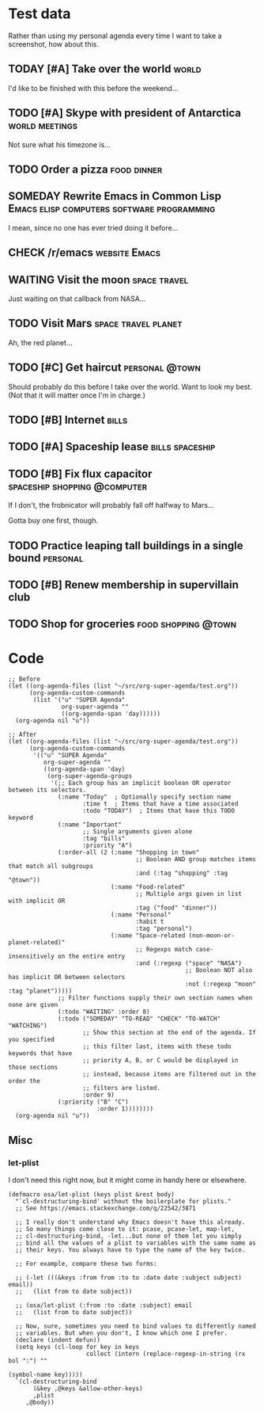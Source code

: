 * Test data

Rather than using my personal agenda every time I want to take a screenshot, how about this.

** TODAY [#A] Take over the world                                    :world:
DEADLINE: <2017-07-28 Fri -1m>

I'd like to be finished with this before the weekend...

** TODO [#A] Skype with president of Antarctica             :world:meetings:
SCHEDULED: <2017-07-27 Thu 21:00>

Not sure what his timezone is...

** TODO Order a pizza                                          :food:dinner:
SCHEDULED: <2017-07-27 Thu 18:00>

** SOMEDAY Rewrite Emacs in Common Lisp :Emacs:elisp:computers:software:programming:
DEADLINE: <2017-07-26 Wed>
:LOGBOOK:
-  State "SOMEDAY"    from "MAYBE"      [2017-07-24 Mon 18:59]
-  State "MAYBE"      from              [2017-07-24 Mon 18:58]
:END:

I mean, since no one has ever tried doing it before...

** CHECK /r/emacs                                            :website:Emacs:
DEADLINE: <2017-08-25 Fri -2m>
:LOGBOOK:
-  State "CHECK"      from              [2017-07-24 Mon 19:00]
:END:

** WAITING Visit the moon                                     :space:travel:
SCHEDULED: <2017-06-27 Tue>
:LOGBOOK:
-  State "WAITING"    from              [2017-07-24 Mon 19:01]
:END:

Just waiting on that callback from NASA...

** TODO Visit Mars                                            :space:travel:planet:
SCHEDULED: <2017-07-20 Thu>

Ah, the red planet...

** TODO [#C] Get haircut                                    :personal:@town:
SCHEDULED: <2017-07-26 Wed>

Should probably do this before I take over the world.  Want to look my best.  (Not that it will matter once I'm in charge.)

** TODO [#B] Internet                                                :bills:
DEADLINE: <2017-08-21 Mon -1m>

** TODO [#A] Spaceship lease                               :bills:spaceship:
DEADLINE: <2017-07-26 Wed +1m>

** TODO [#B] Fix flux capacitor               :spaceship:shopping:@computer:
SCHEDULED: <2017-07-22 Sat>

If I don't, the frobnicator will probably fall off halfway to Mars...

Gotta buy one first, though.

** TODO Practice leaping tall buildings in a single bound         :personal:
SCHEDULED: <2017-07-24 Mon +2d>
:PROPERTIES:
:STYLE:    habit
:END:

** TODO [#B] Renew membership in supervillain club
DEADLINE: <2017-07-24 Mon>

** TODO Shop for groceries                             :food:shopping:@town:
SCHEDULED: <2017-07-17 Mon>

* Code

#+BEGIN_SRC elisp
  ;; Before
  (let ((org-agenda-files (list "~/src/org-super-agenda/test.org"))
        (org-agenda-custom-commands
         (list '("u" "SUPER Agenda"
                 org-super-agenda ""
                 ((org-agenda-span 'day))))))
    (org-agenda nil "u"))

  ;; After
  (let ((org-agenda-files (list "~/src/org-super-agenda/test.org"))
        (org-agenda-custom-commands
         '(("u" "SUPER Agenda"
            org-super-agenda ""
            ((org-agenda-span 'day)
             (org-super-agenda-groups
              '(;; Each group has an implicit boolean OR operator between its selectors.
                (:name "Today"  ; Optionally specify section name
                       :time t  ; Items that have a time associated
                       :todo "TODAY")  ; Items that have this TODO keyword
                (:name "Important"
                       ;; Single arguments given alone
                       :tag "bills"
                       :priority "A")
                (:order-all (2 (:name "Shopping in town"
                                      ;; Boolean AND group matches items that match all subgroups
                                      :and (:tag "shopping" :tag "@town"))
                               (:name "Food-related"
                                      ;; Multiple args given in list with implicit OR
                                      :tag ("food" "dinner"))
                               (:name "Personal"
                                      :habit t
                                      :tag "personal")
                               (:name "Space-related (non-moon-or-planet-related)"
                                      ;; Regexps match case-insensitively on the entire entry
                                      :and (:regexp ("space" "NASA")
                                                    ;; Boolean NOT also has implicit OR between selectors
                                                    :not (:regexp "moon" :tag "planet")))))
                ;; Filter functions supply their own section names when none are given
                (:todo "WAITING" :order 8)
                (:todo ("SOMEDAY" "TO-READ" "CHECK" "TO-WATCH" "WATCHING")
                       ;; Show this section at the end of the agenda. If you specified
                       ;; this filter last, items with these todo keywords that have
                       ;; priority A, B, or C would be displayed in those sections
                       ;; instead, because items are filtered out in the order the
                       ;; filters are listed.
                       :order 9)
                (:priority ("B" "C")
                           :order 1))))))))
    (org-agenda nil "u"))
#+END_SRC

** Misc

*** let-plist

I don't need this right now, but it might come in handy here or elsewhere.

#+BEGIN_SRC elisp
  (defmacro osa/let-plist (keys plist &rest body)
    "`cl-destructuring-bind' without the boilerplate for plists."
    ;; See https://emacs.stackexchange.com/q/22542/3871

    ;; I really don't understand why Emacs doesn't have this already.
    ;; So many things come close to it: pcase, pcase-let, map-let,
    ;; cl-destructuring-bind, -let...but none of them let you simply
    ;; bind all the values of a plist to variables with the same name as
    ;; their keys. You always have to type the name of the key twice.

    ;; For example, compare these two forms:

    ;; (-let (((&keys :from from :to to :date date :subject subject) email))
    ;;   (list from to date subject))

    ;; (osa/let-plist (:from :to :date :subject) email
    ;;   (list from to date subject))

    ;; Now, sure, sometimes you need to bind values to differently named
    ;; variables. But when you don't, I know which one I prefer.
    (declare (indent defun))
    (setq keys (cl-loop for key in keys
                        collect (intern (replace-regexp-in-string (rx bol ":") ""
                                                                  (symbol-name key)))))
    `(cl-destructuring-bind
         (&key ,@keys &allow-other-keys)
         ,plist
       ,@body))
#+END_SRC

